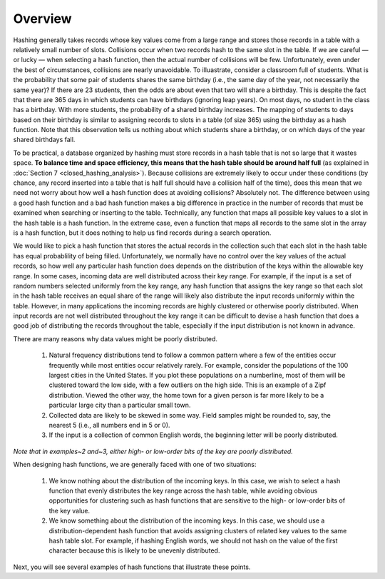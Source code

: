 Overview
========

Hashing generally takes records whose key values come from a large range and stores those records in a table with a relatively small number of slots. Collisions occur when two records hash to the same slot in the table. If we are careful — or lucky — when selecting a hash function, then the actual number of collisions will be few. Unfortunately, even under the best of circumstances, collisions are nearly unavoidable. To illuastrate, consider a classroom full of students. What is the probability that some pair of students shares the same birthday (i.e., the same day of the year, not necessarily the same year)? If there are 23 students, then the odds are about even that two will share a birthday. This is despite the fact that there are 365 days in which students can have birthdays (ignoring leap years). On most days, no student in the class has a birthday. With more students, the probability of a shared birthday increases. The mapping of students to days based on their birthday is similar to assigning records to slots in a table (of size 365) using the birthday as a hash function. Note that this observation tells us nothing about which students share a birthday, or on which days of the year shared birthdays fall.

To be practical, a database organized by hashing must store records in a hash table that is not so large that it wastes space. **To balance time and space efficiency, this means that the hash table should be around half full** (as explained in :doc:`Section 7 <closed_hashing_analysis>`). Because collisions are extremely likely to occur under these conditions (by chance, any record inserted into a table that is half full should have a collision half of the time), does this mean that we need not worry about how well a hash function does at avoiding collisions? Absolutely not. The difference between using a good hash function and a bad hash function makes a big difference in practice in the number of records that must be examined when searching or inserting to the table. Technically, any function that maps all possible key values to a slot in the hash table is a hash function. In the extreme case, even a function that maps all records to the same slot in the array is a hash function, but it does nothing to help us find records during a search operation.

We would like to pick a hash function that stores the actual records in the collection such that each slot in the hash table has equal probablility of being filled. Unfortunately, we normally have no control over the key values of the actual records, so how well any particular hash function does depends on the distribution of the keys within the allowable key range. In some cases, incoming data are well distributed across their key range. For example, if the input is a set of random numbers selected uniformly from the key range, any hash function that assigns the key range so that each slot in the hash table receives an equal share of the range will likely also distribute the input records uniformly within the table. However, in many applications the incoming records are highly clustered or otherwise poorly distributed. When input records are not well distributed throughout the key range it can be difficult to devise a hash function that does a good job of distributing the records throughout the table, especially if the input distribution is not known in advance.

There are many reasons why data values might be poorly distributed.

   #. Natural frequency distributions tend to follow a common pattern where a few of the entities occur frequently while most entities occur relatively rarely. For example, consider the populations of the 100 largest cities in the United States. If you plot these populations on a numberline, most of them will be clustered toward the low side, with a few outliers on the high side. This is an example of a Zipf distribution. Viewed the other way, the home town for a given person is far more likely to be a particular large city than a particular small town.
     
   #. Collected data are likely to be skewed in some way. Field samples might be rounded to, say, the nearest 5 (i.e., all numbers end in 5 or 0).

   #. If the input is a collection of common English words, the beginning letter will be poorly distributed.
     
*Note that in examples~2 and~3, either high- or low-order bits of the key are poorly distributed.*

When designing hash functions, we are generally faced with one of two situations:

   1. We know nothing about the distribution of the incoming keys. In this case, we wish to select a hash function that evenly distributes the key range across the hash table, while avoiding obvious opportunities for clustering such as hash functions that are sensitive to the high- or low-order bits of the key value.
     
   2. We know something about the distribution of the incoming keys. In this case, we should use a distribution-dependent hash function that avoids assigning clusters of related key values to the same hash table slot. For example, if hashing English words, we should not hash on the value of the first character because this is likely to be unevenly distributed.
     
Next, you will see several examples of hash functions that illustrate these points.